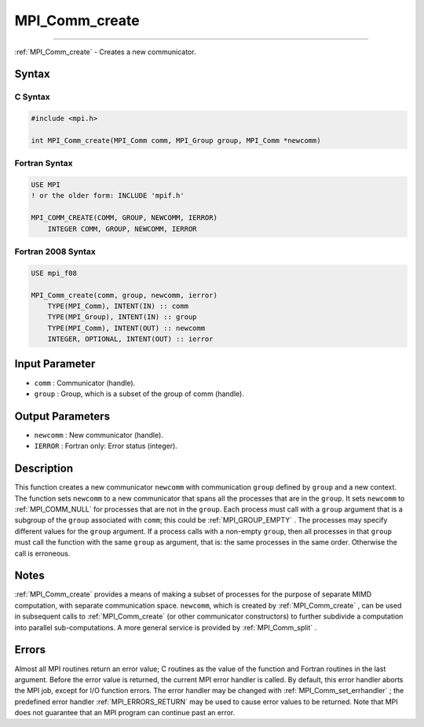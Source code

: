 .. _MPI_Comm_create:

MPI_Comm_create
~~~~~~~~~~~~~~~
====

:ref:`MPI_Comm_create`  - Creates a new communicator.

Syntax
======

C Syntax
--------

.. code:: c

   #include <mpi.h>

   int MPI_Comm_create(MPI_Comm comm, MPI_Group group, MPI_Comm *newcomm)

Fortran Syntax
--------------

.. code:: fortran

   USE MPI
   ! or the older form: INCLUDE 'mpif.h'

   MPI_COMM_CREATE(COMM, GROUP, NEWCOMM, IERROR)
       INTEGER COMM, GROUP, NEWCOMM, IERROR

Fortran 2008 Syntax
-------------------

.. code:: fortran

   USE mpi_f08

   MPI_Comm_create(comm, group, newcomm, ierror)
       TYPE(MPI_Comm), INTENT(IN) :: comm
       TYPE(MPI_Group), INTENT(IN) :: group
       TYPE(MPI_Comm), INTENT(OUT) :: newcomm
       INTEGER, OPTIONAL, INTENT(OUT) :: ierror

Input Parameter
===============

-  ``comm`` : Communicator (handle).
-  ``group`` : Group, which is a subset of the group of comm (handle).

Output Parameters
=================

-  ``newcomm`` : New communicator (handle).
-  ``IERROR`` : Fortran only: Error status (integer).

Description
===========

This function creates a new communicator ``newcomm`` with communication
``group`` defined by ``group`` and a new context. The function sets
``newcomm`` to a new communicator that spans all the processes that are
in the ``group``. It sets ``newcomm`` to :ref:`MPI_COMM_NULL`  for processes
that are not in the ``group``. Each process must call with a ``group``
argument that is a subgroup of the ``group`` associated with ``comm``;
this could be :ref:`MPI_GROUP_EMPTY` . The processes may specify different
values for the ``group`` argument. If a process calls with a non-empty
``group``, then all processes in that ``group`` must call the function
with the same ``group`` as argument, that is: the same processes in the
same order. Otherwise the call is erroneous.

Notes
=====

:ref:`MPI_Comm_create`  provides a means of making a subset of processes for
the purpose of separate MIMD computation, with separate communication
space. ``newcomm``, which is created by :ref:`MPI_Comm_create` , can be used
in subsequent calls to :ref:`MPI_Comm_create`  (or other communicator
constructors) to further subdivide a computation into parallel
sub-computations. A more general service is provided by
:ref:`MPI_Comm_split` .

Errors
======

Almost all MPI routines return an error value; C routines as the value
of the function and Fortran routines in the last argument. Before the
error value is returned, the current MPI error handler is called. By
default, this error handler aborts the MPI job, except for I/O function
errors. The error handler may be changed with
:ref:`MPI_Comm_set_errhandler` ; the predefined error handler
:ref:`MPI_ERRORS_RETURN`  may be used to cause error values to be returned.
Note that MPI does not guarantee that an MPI program can continue past
an error.


.. seealso:: :ref:`MPI_Comm_split` :ref:`MPI_Intercomm_create` :ref:`MPI_Comm_create_group` 
